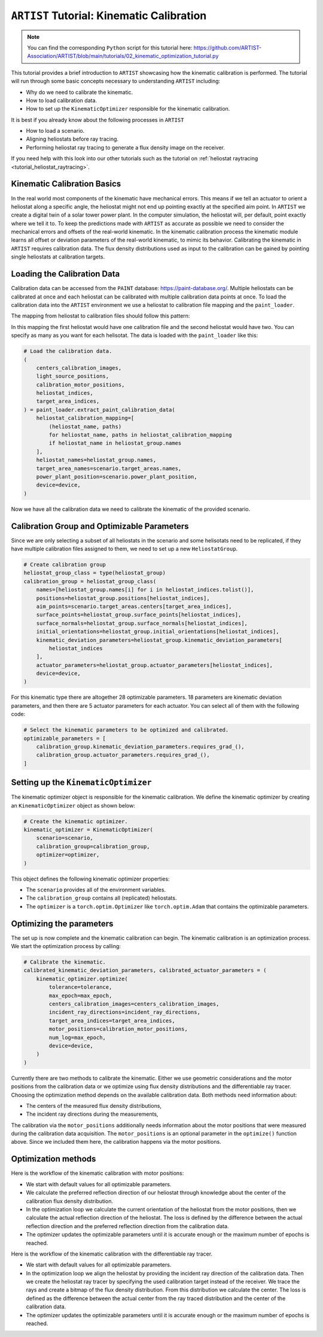 .. _tutorial_kinematic_calibration:

``ARTIST`` Tutorial: Kinematic Calibration
==========================================

.. note::

    You can find the corresponding ``Python`` script for this tutorial here:
    https://github.com/ARTIST-Association/ARTIST/blob/main/tutorials/02_kinematic_optimization_tutorial.py

This tutorial provides a brief introduction to ``ARTIST`` showcasing how the kinematic calibration is performed.
The tutorial will run through some basic concepts necessary to understanding ``ARTIST`` including:

- Why do we need to calibrate the kinematic.
- How to load calibration data.
- How to set up the ``KinematicOptimizer`` responsible for the kinematic calibration.

It is best if you already know about the following processes in ``ARTIST``

- How to load a scenario.
- Aligning heliostats before ray tracing.
- Performing heliostat ray tracing to generate a flux density image on the receiver.

If you need help with this look into our other tutorials such as the tutorial on :ref:`heliostat raytracing <tutorial_heliostat_raytracing>`.

Kinematic Calibration Basics
----------------------------
In the real world most components of the kinematic have mechanical errors. This means if we tell an actuator to orient
a heliostat along a specific angle, the heliostat might not end up pointing exactly at the specified aim point.
In ``ARTIST`` we create a digital twin of a solar tower power plant. In the computer simulation, the heliostat will, per default,
point exactly where we tell it to. To keep the predictions made with ``ARTIST`` as accurate as possible we need to
consider the mechanical errors and offsets of the real-world kinematic. In the kinematic calibration process the kinematic module
learns all offset or deviation parameters of the real-world kinematic, to mimic its behavior.
Calibrating the kinematic in ``ARTIST`` requires calibration data. The flux density distributions used as input to the calibration
can be gained by pointing single heliostats at calibration targets.

Loading the Calibration Data
----------------------------
Calibration data can be accessed from the ``PAINT`` database: https://paint-database.org/.
Multiple heliostats can be calibrated at once and each heliostat can be calibrated with multiple calibration data points at once.
To load the calibration data into the ``ARTIST`` environment we use a heliostat to calibration file mapping and the ``paint_loader``.

The mapping from heliostat to calibration files should follow this pattern:

.. code-block::
    # Please follow the following style: list[tuple[str, list[pathlib.Path]]]
    heliostat_calibration_mapping = [
        (
            "heliostat_name_1",
            [
                pathlib.Path(
                    "please/insert/the/path/to/the/calibration/data/here/calibration-properties.json"
                ),
            ],
        ),
        (
            "heliostat_name_2",
            [
                pathlib.Path(
                    "please/insert/the/path/to/the/calibration/data/here/calibration-properties.json"
                ),
                pathlib.Path(
                    "please/insert/the/path/to/the/calibration/data/here/calibration-properties.json"
                ),
            ],
        ),
    ]

In this mapping the first heliostat would have one calibration file and the second heliostat would have two.
You can specify as many as you want for each helisotat. The data is loaded with the ``paint_loader`` like this:

.. code-block::

    # Load the calibration data.
    (
        centers_calibration_images,
        light_source_positions,
        calibration_motor_positions,
        heliostat_indices,
        target_area_indices,
    ) = paint_loader.extract_paint_calibration_data(
        heliostat_calibration_mapping=[
            (heliostat_name, paths)
            for heliostat_name, paths in heliostat_calibration_mapping
            if heliostat_name in heliostat_group.names
        ],
        heliostat_names=heliostat_group.names,
        target_area_names=scenario.target_areas.names,
        power_plant_position=scenario.power_plant_position,
        device=device,
    )

Now we have all the calibration data we need to calibrate the kinematic of the provided scenario.

Calibration Group and Optimizable Parameters
-----------------------------------------------
Since we are only selecting a subset of all heliostats in the scenario and some helisotats need to be
replicated, if they have multiple calibration files assigned to them, we need to set up a new ``HeliostatGroup``.

.. code-block::

    # Create calibration group
    heliostat_group_class = type(heliostat_group)
    calibration_group = heliostat_group_class(
        names=[heliostat_group.names[i] for i in heliostat_indices.tolist()],
        positions=heliostat_group.positions[heliostat_indices],
        aim_points=scenario.target_areas.centers[target_area_indices],
        surface_points=heliostat_group.surface_points[heliostat_indices],
        surface_normals=heliostat_group.surface_normals[heliostat_indices],
        initial_orientations=heliostat_group.initial_orientations[heliostat_indices],
        kinematic_deviation_parameters=heliostat_group.kinematic_deviation_parameters[
            heliostat_indices
        ],
        actuator_parameters=heliostat_group.actuator_parameters[heliostat_indices],
        device=device,
    )

For this kinematic type there are altogether 28 optimizable parameters.
18 parameters are kinematic deviation parameters, and then there are 5 actuator parameters for each actuator.
You can select all of them with the following code:

.. code-block::

    # Select the kinematic parameters to be optimized and calibrated.
    optimizable_parameters = [
        calibration_group.kinematic_deviation_parameters.requires_grad_(),
        calibration_group.actuator_parameters.requires_grad_(),
    ]

Setting up the ``KinematicOptimizer``
-------------------------------------
The kinematic optimizer object is responsible for the kinematic calibration. We define the kinematic optimizer by
creating an ``KinematicOptimizer`` object as shown below:

.. code-block::

    # Create the kinematic optimizer.
    kinematic_optimizer = KinematicOptimizer(
        scenario=scenario,
        calibration_group=calibration_group,
        optimizer=optimizer,
    )

This object defines the following kinematic optimizer properties:

- The ``scenario`` provides all of the environment variables.
- The ``calibration_group`` contains all (replicated) heliostats.
- The ``optimizer`` is a ``torch.optim.Optimizer`` like ``torch.optim.Adam`` that contains the optimizable parameters.

Optimizing the parameters
-------------------------
The set up is now complete and the kinematic calibration can begin. The kinematic calibration is an optimization process.
We start the optimization process by calling:

.. code-block::

    # Calibrate the kinematic.
    calibrated_kinematic_deviation_parameters, calibrated_actuator_parameters = (
        kinematic_optimizer.optimize(
            tolerance=tolerance,
            max_epoch=max_epoch,
            centers_calibration_images=centers_calibration_images,
            incident_ray_directions=incident_ray_directions,
            target_area_indices=target_area_indices,
            motor_positions=calibration_motor_positions,
            num_log=max_epoch,
            device=device,
        )
    )

Currently there are two methods to calibrate the kinematic. Either we use geometric considerations and the
motor positions from the calibration data or we optimize using flux density distributions and the differentiable
ray tracer. Choosing the optimization method depends on the available calibration data.
Both methods need information about:

- The centers of the measured flux density distributions,
- The incident ray directions during the measurements,

The calibration via the ``motor_positions`` additionally needs information about the motor positions
that were measured during the calibration data acquisition. The ``motor_positions`` is an optional
parameter in the ``optimize()`` function above. Since we included them here, the calibration happens via the motor positions.

Optimization methods
--------------------
Here is the workflow of the kinematic calibration with motor positions:

- We start with default values for all optimizable parameters.
- We calculate the preferred reflection direction of our heliostat through knowledge about the
  center of the calibration flux density distribution.
- In the optimization loop we calculate the current orientation of the heliostat from the motor positions,
  then we calculate the actual reflection direction of the heliostat. The loss is defined by the
  difference between the actual reflection direction and the preferred reflection direction from the calibration data.
- The optimizer updates the optimizable parameters until it is accurate enough or the maximum number of epochs is reached.

Here is the workflow of the kinematic calibration with the differentiable ray tracer.

- We start with default values for all optimizable parameters.
- In the optimization loop we align the heliostat by providing the incident ray direction of the calibration data.
  Then we create the heliostat ray tracer by specifying the used calibration target instead of the receiver. We trace the rays
  and create a bitmap of the flux density distribution. From this distribution we calculate the center. The loss is defined as the
  difference between the actual center from the ray traced distribution and the center of the calibration data.
- The optimizer updates the optimizable parameters until it is accurate enough or the maximum number of epochs is reached.
